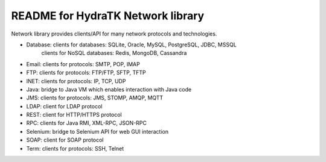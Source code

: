 ==================================
README for HydraTK Network library
==================================

| Network library provides clients/API for many network protocols and technologies.

* Database: clients for databases: SQLite, Oracle, MySQL, PostgreSQL, JDBC, MSSQL
            clients for NoSQL databases: Redis, MongoDB, Cassandra                  
* Email: clients for protocols: SMTP, POP, IMAP
* FTP: clients for protocols: FTP/FTP, SFTP, TFTP
* INET: clients for protocols: IP, TCP, UDP
* Java: bridge to Java VM which enables interaction with Java code  
* JMS: clients for protocols: JMS, STOMP, AMQP, MQTT
* LDAP: client for LDAP protocol
* REST: client for HTTP/HTTPS protocol
* RPC: clients for Java RMI, XML-RPC, JSON-RPC
* Selenium: bridge to Selenium API for web GUI interaction
* SOAP: client for SOAP protocol
* Term: clients for protocols: SSH, Telnet
